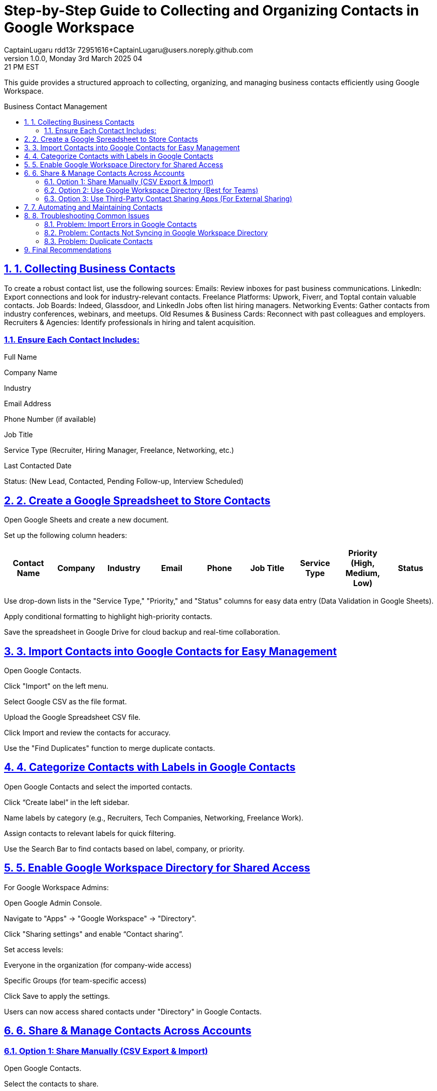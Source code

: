 = Step-by-Step Guide to Collecting and Organizing Contacts in Google Workspace
CaptainLugaru rdd13r 72951616+CaptainLugaru@users.noreply.github.com
v1.0.0, Monday 3rd March 2025 04:21 PM EST
:description: Optimized guide for business contact collection and management using Google Workspace.
:sectnums:
:sectanchors:
:sectlinks:
:icons: font
:toc: preamble
:toclevels: 3
:doctype: book
:toc-title: Business Contact Management
:keywords: B2B Marketing, Contact Organization, Google Workspace
:imagesdir: ../resources/images
:project-home: ../../../../..

This guide provides a structured approach to collecting, organizing, and managing business contacts efficiently using Google Workspace.

== 1. Collecting Business Contacts
To create a robust contact list, use the following sources:
Emails: Review inboxes for past business communications.
LinkedIn: Export connections and look for industry-relevant contacts.
Freelance Platforms: Upwork, Fiverr, and Toptal contain valuable contacts.
Job Boards: Indeed, Glassdoor, and LinkedIn Jobs often list hiring managers.
Networking Events: Gather contacts from industry conferences, webinars, and meetups.
Old Resumes & Business Cards: Reconnect with past colleagues and employers.
Recruiters & Agencies: Identify professionals in hiring and talent acquisition.

=== Ensure Each Contact Includes:

Full Name

Company Name

Industry

Email Address

Phone Number (if available)

Job Title

Service Type (Recruiter, Hiring Manager, Freelance, Networking, etc.)

Last Contacted Date

Status: (New Lead, Contacted, Pending Follow-up, Interview Scheduled)

== 2. Create a Google Spreadsheet to Store Contacts

Open Google Sheets and create a new document.

Set up the following column headers:

[cols="^,^,^,^,^,^,^,^,^", options="header"]
|===
| Contact Name | Company | Industry | Email | Phone | Job Title | Service Type | Priority (High, Medium, Low) | Status |
|===

Use drop-down lists in the "Service Type," "Priority," and "Status" columns for easy data entry (Data Validation in Google Sheets).

Apply conditional formatting to highlight high-priority contacts.

Save the spreadsheet in Google Drive for cloud backup and real-time collaboration.

== 3. Import Contacts into Google Contacts for Easy Management

Open Google Contacts.

Click "Import" on the left menu.

Select Google CSV as the file format.

Upload the Google Spreadsheet CSV file.

Click Import and review the contacts for accuracy.

Use the "Find Duplicates" function to merge duplicate contacts.

== 4. Categorize Contacts with Labels in Google Contacts

Open Google Contacts and select the imported contacts.

Click “Create label” in the left sidebar.

Name labels by category (e.g., Recruiters, Tech Companies, Networking, Freelance Work).

Assign contacts to relevant labels for quick filtering.

Use the Search Bar to find contacts based on label, company, or priority.

== 5. Enable Google Workspace Directory for Shared Access
For Google Workspace Admins:

Open Google Admin Console.

Navigate to "Apps" → "Google Workspace" → "Directory".

Click "Sharing settings" and enable “Contact sharing”.

Set access levels:

Everyone in the organization (for company-wide access)

Specific Groups (for team-specific access)

Click Save to apply the settings.

Users can now access shared contacts under "Directory" in Google Contacts.

== 6. Share & Manage Contacts Across Accounts
=== Option 1: Share Manually (CSV Export & Import)

Open Google Contacts.

Select the contacts to share.

Click "Export" and choose Google CSV.

Send the CSV file via email, Google Drive, or another platform.

The recipient imports the contacts using Step 3.

=== Option 2: Use Google Workspace Directory (Best for Teams)

Allows real-time access to contacts within the organization.

Contacts update automatically without manual re-sharing.

=== Option 3: Use Third-Party Contact Sharing Apps (For External Sharing)

Shared Contacts for Gmail

Contacts+

Google Workspace Contact Manager

These apps enable real-time contact sharing outside Google Workspace.

== 7. Automating and Maintaining Contacts

Enable Google Sheets Notifications:

Set up automatic reminders for team members to update contacts.

Use Google Apps Script for Contact Syncing:

Automate syncing between Google Sheets and Google Contacts.

Review Contacts Monthly:

Archive inactive contacts.

Update statuses (e.g., "Follow-Up Needed" or "Closed Lead").

Check for Duplicate Entries:

Use Google Contacts' built-in duplicate detection.

Backup Regularly:

Store backups of contact data in a separate Google Sheet.

== 8. Troubleshooting Common Issues
=== Problem: Import Errors in Google Contacts

Ensure the CSV file matches Google's required format.

Check for missing or corrupted fields.

=== Problem: Contacts Not Syncing in Google Workspace Directory

Verify that the Directory Sharing setting is enabled in Google Admin Console.

Check if the user has the correct permissions to view shared contacts.

=== Problem: Duplicate Contacts

Use the "Merge & Fix" tool in Google Contacts to resolve duplicates.

== Final Recommendations

Option

Pros

Cons

Best For

Google Sheets + Google Contacts

Free, easy organization, centralized storage

Requires manual updates

Personal and small team use

Google Workspace Directory

Real-time updates, company-wide access

Requires admin setup

Best for businesses using Workspace

CSV Export/Import

Free, simple sharing

Not real-time

One-time sharing with recruiters

Third-Party Apps

External sharing, real-time sync

Paid subscriptions required

Cross-team collaboration

Implementation Plan:

Set up Google Sheets & Contacts first to establish an organized database.

Enable Google Workspace Directory for company-wide access.

Use CSV export/import when necessary for external users.

Consider third-party apps if real-time sharing outside Workspace is needed.

This structured guide ensures an efficient contact management system using Google Workspace while keeping collaboration seamless.

